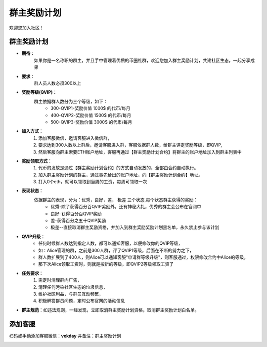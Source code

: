 .. _contribute:

群主奖励计划
==============================

欢迎您加入社区！


群主奖励计划
----------------
- **期待**：
    如果你是一名称职的群主，并且手中管理着优质的币圈社群，欢迎您加入群主奖励计划，共建社区生态，一起分享成果
- **要求**：
    群人员人数必须300以上
- **奖励等级(QVIP)**：
    群主依据群人数分为三个等级，如下：
        - 300-QVIP1-奖励价值 1000$ 的代币/每月
        - 400-QVIP2-奖励价值 1500$ 的代币/每月
        - 500-QVIP3-奖励价值 3000$ 的代币/每月
- **加入方式**：
    1. 添加客服微信，邀请客服进入微信群，
    2. 要求达到300人数以上群后，邀请客服进入群，客服依据群人数，给群主评定奖励等级，即QVIP,
    3. 然后客服向群主索要ETH账户地址，客服再通过【群主奖励计划合约】将群主的账户地址加入到群主列表中
- **奖励领取方式**：
    1. 代币的发放是通过【群主奖励计划合约】的方式自动发放的，全部由合约自动执行。 
    2. 加入群主奖励计划的群主，通过事先给出的账户地址，向【群主奖励计划合约】地址。
    3. 打入0个eth，就可以领取到当周的工资，每周可领取一次
- **表现状态**：
    依据群主的表现，分为：优秀，良好，差， 极差 三个状态,每个状态群主获得的奖励：
        - 优秀-除了获得百分百QVIP奖励外，还有神秘大礼，优秀的群主会公布在官网中
        - 良好-获得百分百QVIP奖励
        - 差-获得百分之五十QVIP奖励 
        - 极差--直接取消群主奖励资格，并加入到群主奖励奖励计划黑名单，永久禁止参与该计划
- **QVIP升级**：
    - 任何时候群人数达到指定人数，都可以通知客服，以便修改你的QVIP等级，
    - 如：Alice管理的群，之前是300人群，评了QVIP1等级，后面在不断的努力之下，
    - 群人数扩展到了400人，则Alice可以通知客服"申请群等级升级"，则客服通过，权限修改合约中Alice的等级，
    - 那下次Alice领取工资时，则就是按新的等级，即QVIP2等级领取工资了
- **任务要求**：
    1. 需定时清理群内广告，
    2. 清理任何污染社区生态的垃圾信息，
    3. 维护社区利益，与群员互动频繁，
    4. 积极解答群员问题，定时公布官网的活动信息
- **群主规范**：如违法规则，一经发现，立即取消群主奖励计划资格，取消群主奖励计划白名单。


添加客服
----------------

扫码或手动添加客服微信：**vekday**
并备注：群主奖励计划


.. image:: /_static/wei.png
   :width: 35 %
   :alt: qrcode_voken_sale.png